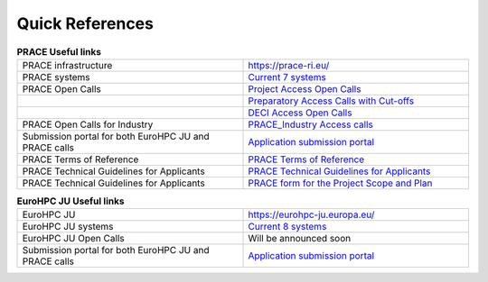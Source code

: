Quick References
----------------

.. list-table:: **PRACE Useful links**
   :widths: 25 25
   :header-rows: 0

   * - PRACE infrastructure
     -  `https://prace-ri.eu/ <https://prace-ri.eu/>`_
   * - PRACE systems
     -  `Current 7 systems <https://prace-ri.eu/hpc-access/hpc-systems/>`_
   * - PRACE Open Calls
     -  `Project Access Open Calls <https://prace-ri.eu/hpc-access/project-access/>`_ 
   * - 
     -  `Preparatory Access Calls with Cut-offs <https://prace-ri.eu/hpc-access/preparatory-access/preparatory-access-open-calls/>`_
   * - 
     -  `DECI Access Open Calls <https://prace-ri.eu/hpc-access/deci-access/>`_
   * - PRACE Open Calls for Industry
     -  `PRACE_Industry Access calls <https://prace-ri.eu/prace-for-industry/industry-access/>`_
   * - Submission portal for both EuroHPC JU and PRACE calls
     -  `Application submission portal <https://pracecalls.eu/>`_
   * - PRACE Terms of Reference
     -  `PRACE Terms of Reference <https://prace-ri.eu/wp-content/uploads/Terms_of_Reference_Call23.pdf>`_
   * - PRACE Technical Guidelines for Applicants
     -  `PRACE Technical Guidelines for Applicants <https://prace-ri.eu/wp-content/uploads/Technical_Guidelines_Call_23.pdf>`_
   * - PRACE Technical Guidelines for Applicants
     -  `PRACE form for the Project Scope and Plan <https://prace-ri.eu/wp-content/uploads/Call23_ProjectScopePlan.docx>`_
    
    
.. list-table:: **EuroHPC JU Useful links**
   :widths: 25 25
   :header-rows: 0

   * - EuroHPC JU
     - `https://eurohpc-ju.europa.eu/ <https://eurohpc-ju.europa.eu/>`_
   * - EuroHPC JU systems
     - `Current 8 systems <https://eurohpc-ju.europa.eu/discover-eurohpc#ecl-inpage-211>`_
   * - EuroHPC JU Open Calls
     - Will be announced soon
   * - Submission portal for both EuroHPC JU and PRACE calls
     -  `Application submission portal <https://pracecalls.eu/>`_
     
  
     
     
